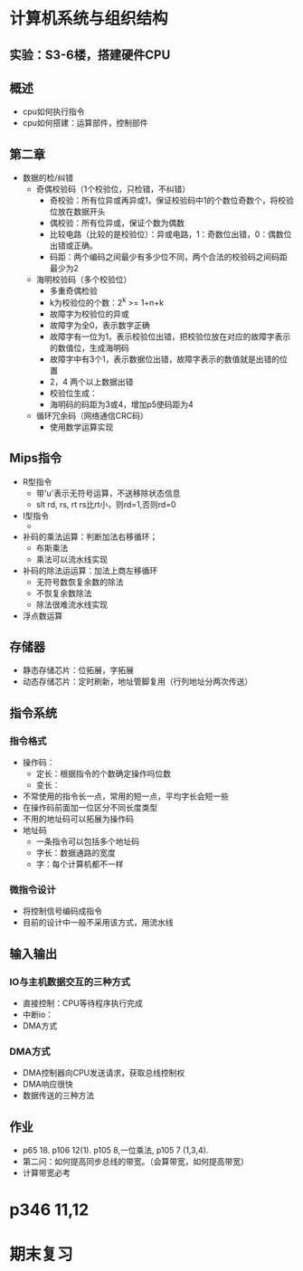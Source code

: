 * 计算机系统与组织结构
** 实验：S3-6楼，搭建硬件CPU
** 概述
   * cpu如何执行指令
   * cpu如何搭建：运算部件，控制部件
** 第二章
   * 数据的检/纠错
     * 奇偶校验码（1个校验位，只检错，不纠错）
       * 奇校验：所有位异或再异或1，保证校验码中1的个数位奇数个，将校验位放在数据开头
       * 偶校验：所有位异或，保证个数为偶数
       * 比较电路（比较的是校验位）：异或电路，1：奇数位出错，0：偶数位出错或正确。
       * 码距：两个编码之间最少有多少位不同，两个合法的校验码之间码距最少为2

     * 海明校验码（多个校验位）
       * 多重奇偶检验
       * k为校验位的个数：2^k >= 1+n+k
       * 故障字为校验位的异或
       * 故障字为全0，表示数字正确
       * 故障字有一位为1，表示校验位出错，把校验位放在对应的故障字表示的数值位，生成海明码
       * 故障字中有3个1，表示数据位出错，故障字表示的数值就是出错的位置
       * 2，4 两个以上数据出错
       * 校验位生成：
       * 海明码的码距为3或4，增加p5使码距为4

     * 循环冗余码（网络通信CRC码）
       * 使用数学运算实现
** Mips指令
   * R型指令
     * 带'u'表示无符号运算，不送移除状态信息
     * slt rd, rs, rt  rs比rt小，则rd=1,否则rd=0
   * I型指令
     * 
   * 补码的乘法运算：判断加法右移循环；
     * 布斯乘法
     * 乘法可以流水线实现
   * 补码的除法运运算：加法上商左移循环
     * 无符号数恢复余数的除法
     * 不恢复余数除法
     * 除法很难流水线实现
   * 浮点数运算
** 存储器
   * 静态存储芯片：位拓展，字拓展
   * 动态存储芯片：定时刷新，地址管脚复用（行列地址分两次传送）

** 指令系统
*** 指令格式
    * 操作码：
      * 定长：根据指令的个数确定操作吗位数
      * 变长：
	* 不常使用的指令长一点，常用的短一点，平均字长会短一些
	* 在操作码前面加一位区分不同长度类型
	* 不用的地址码可以拓展为操作码
    * 地址码 
      * 一条指令可以包括多个地址码
      * 字长：数据通路的宽度
      * 字：每个计算机都不一样
*** 微指令设计
    * 将控制信号编码成指令
    * 目前的设计中一般不采用该方式，用流水线
** 输入输出
*** IO与主机数据交互的三种方式
    * 直接控制：CPU等待程序执行完成
    * 中断io：
    * DMA方式
*** DMA方式
    * DMA控制器向CPU发送请求，获取总线控制权
    * DMA响应很快
    * 数据传送的三种方法

** 作业
   * p65 18. p106 12(1). p105 8,一位乘法, p105 7 (1,3,4).
   * 第二问：如何提高同步总线的带宽。（会算带宽，如何提高带宽）
   * 计算带宽必考
* p346 11,12
* 期末复习
